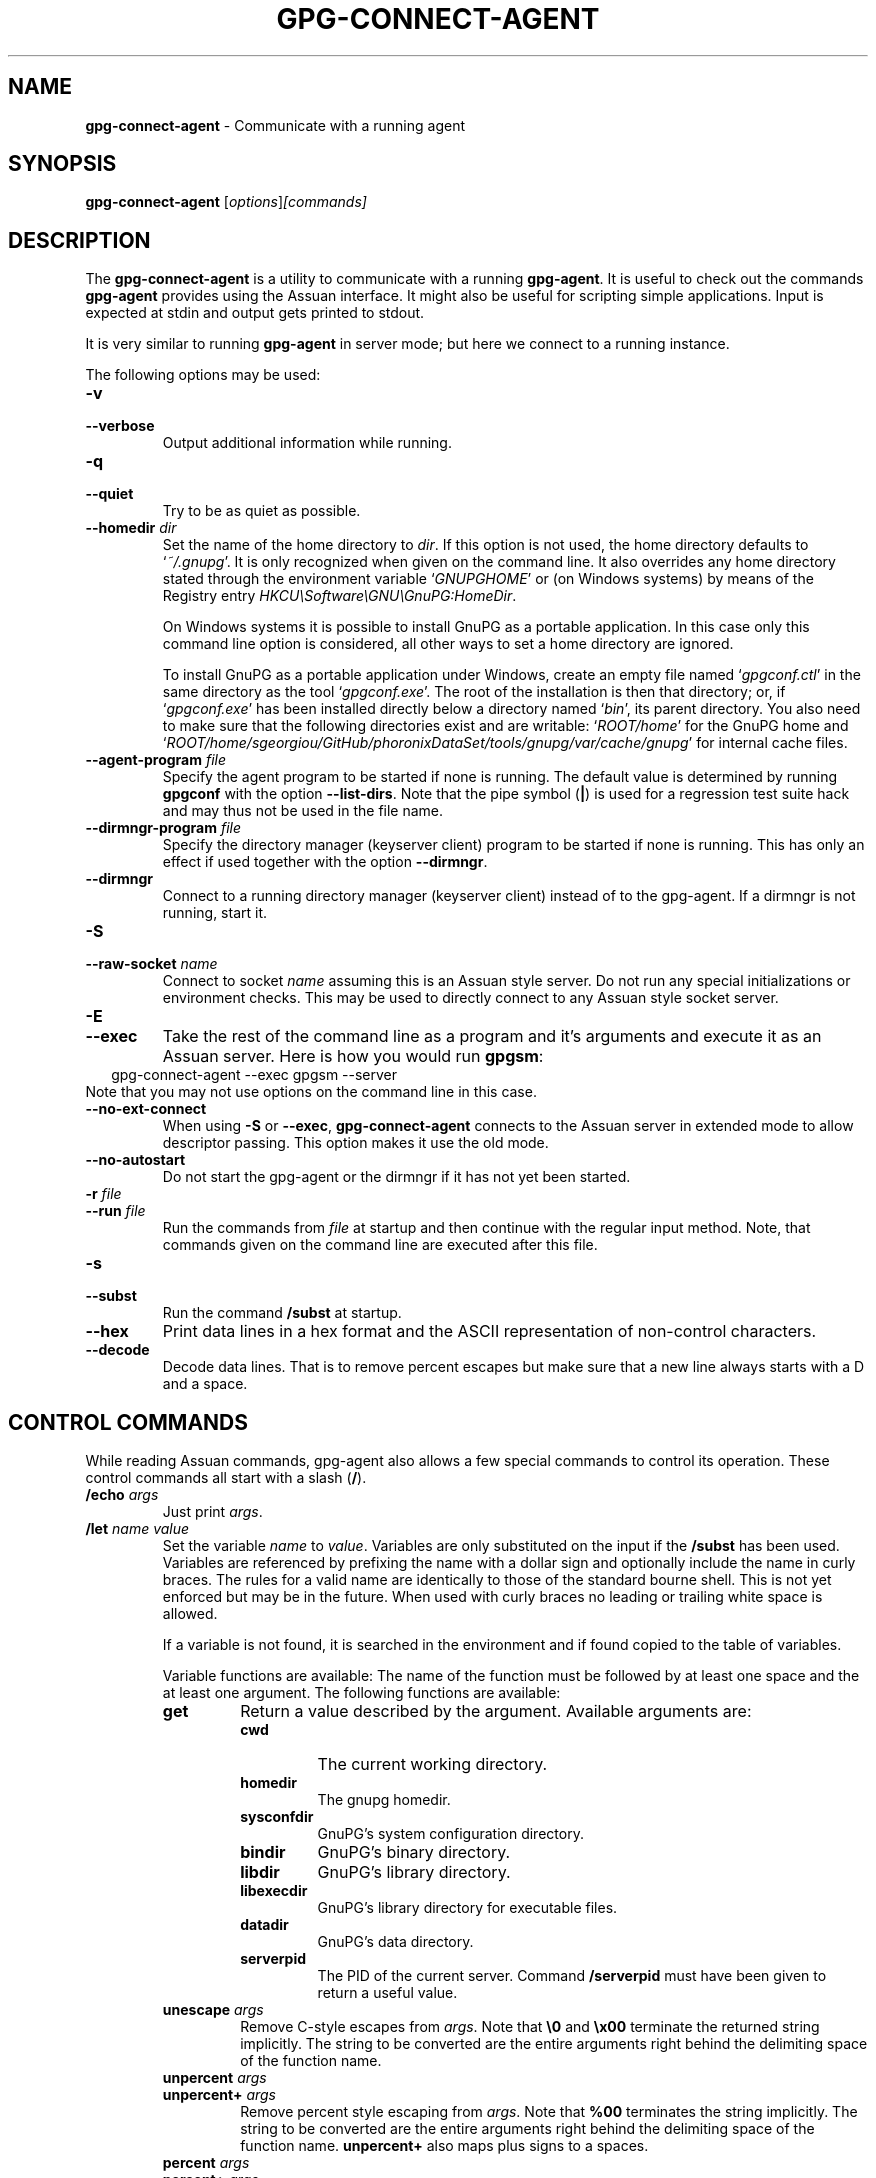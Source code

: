 .\" Created from Texinfo source by yat2m 1.27-unknown
.TH GPG-CONNECT-AGENT 1 2019-11-23 "GnuPG 2.2.19" "GNU Privacy Guard 2.2"
.SH NAME
.B gpg-connect-agent
\- Communicate with a running agent
.SH SYNOPSIS
.B  gpg-connect-agent
.RI [ options ] [commands]

.SH DESCRIPTION
The \fBgpg-connect-agent\fR is a utility to communicate with a
running \fBgpg-agent\fR.  It is useful to check out the commands
\fBgpg-agent\fR provides using the Assuan interface.  It might
also be useful for scripting simple applications.  Input is expected
at stdin and output gets printed to stdout.

It is very similar to running \fBgpg-agent\fR in server mode; but
here we connect to a running instance.




The following options may be used:

.TP
.B  -v
.TQ
.B  --verbose
Output additional information while running.

.TP
.B  -q
.TP
.B  --quiet
Try to be as quiet as possible.

.TP
.B  --homedir \fIdir\fR
Set the name of the home directory to \fIdir\fR. If this option is not
used, the home directory defaults to \(oq\fI~/.gnupg\fR\(cq.  It is only
recognized when given on the command line.  It also overrides any home
directory stated through the environment variable \(oq\fIGNUPGHOME\fR\(cq or
(on Windows systems) by means of the Registry entry
\fIHKCU\\Software\\GNU\\GnuPG:HomeDir\fR.

On Windows systems it is possible to install GnuPG as a portable
application.  In this case only this command line option is
considered, all other ways to set a home directory are ignored.

To install GnuPG as a portable application under Windows, create an
empty file named \(oq\fIgpgconf.ctl\fR\(cq in the same directory as the tool
\(oq\fIgpgconf.exe\fR\(cq.  The root of the installation is then that
directory; or, if \(oq\fIgpgconf.exe\fR\(cq has been installed directly below
a directory named \(oq\fIbin\fR\(cq, its parent directory.  You also need to
make sure that the following directories exist and are writable:
\(oq\fIROOT/home\fR\(cq for the GnuPG home and \(oq\fIROOT/home/sgeorgiou/GitHub/phoronixDataSet/tools/gnupg/var/cache/gnupg\fR\(cq
for internal cache files.

.TP
.B  --agent-program \fIfile\fR
Specify the agent program to be started if none is running.  The
default value is determined by running \fBgpgconf\fR with the
option \fB--list-dirs\fR.  Note that the pipe symbol (\fB|\fR) is
used for a regression test suite hack and may thus not be used in the
file name.

.TP
.B  --dirmngr-program \fIfile\fR
Specify the directory manager (keyserver client) program to be started
if none is running.  This has only an effect if used together with the
option \fB--dirmngr\fR.

.TP
.B  --dirmngr
Connect to a running directory manager (keyserver client) instead of
to the gpg-agent.  If a dirmngr is not running, start it.

.TP
.B  -S
.TQ
.B  --raw-socket \fIname\fR
Connect to socket \fIname\fR assuming this is an Assuan style server.
Do not run any special initializations or environment checks.  This may
be used to directly connect to any Assuan style socket server.

.TP
.B  -E
.TQ
.B  --exec
Take the rest of the command line as a program and it's arguments and
execute it as an Assuan server. Here is how you would run \fBgpgsm\fR:
.RS 2
.nf
 gpg-connect-agent --exec gpgsm --server
.fi
.RE
Note that you may not use options on the command line in this case.

.TP
.B  --no-ext-connect
When using \fB-S\fR or \fB--exec\fR, \fBgpg-connect-agent\fR
connects to the Assuan server in extended mode to allow descriptor
passing.  This option makes it use the old mode.

.TP
.B  --no-autostart
Do not start the gpg-agent or the dirmngr if it has not yet been
started.

.TP
.B  -r \fIfile\fR
.TQ
.B  --run \fIfile\fR
Run the commands from \fIfile\fR at startup and then continue with the
regular input method.  Note, that commands given on the command line are
executed after this file.

.TP
.B  -s
.TQ
.B  --subst
Run the command \fB/subst\fR at startup.

.TP
.B  --hex
Print data lines in a hex format and the ASCII representation of
non-control characters.

.TP
.B  --decode
Decode data lines.  That is to remove percent escapes but make sure that
a new line always starts with a D and a space.

.P

.SH CONTROL COMMANDS

While reading Assuan commands, gpg-agent also allows a few special
commands to control its operation.  These control commands all start
with a slash (\fB/\fR).


.TP
.B  /echo \fIargs\fR
Just print \fIargs\fR.

.TP
.B  /let \fIname\fR \fIvalue\fR
Set the variable \fIname\fR to \fIvalue\fR.  Variables are only
substituted on the input if the \fB/subst\fR has been used.
Variables are referenced by prefixing the name with a dollar sign and
optionally include the name in curly braces.  The rules for a valid name
are identically to those of the standard bourne shell.  This is not yet
enforced but may be in the future.  When used with curly braces no
leading or trailing white space is allowed.

If a variable is not found, it is searched in the environment and if
found copied to the table of variables.

Variable functions are available: The name of the function must be
followed by at least one space and the at least one argument.  The
following functions are available:

.RS
.TP
.B  get
Return a value described by the argument.  Available arguments are:

.RS
.TP
.B  cwd
The current working directory.
.TP
.B  homedir
The gnupg homedir.
.TP
.B  sysconfdir
GnuPG's system configuration directory.
.TP
.B  bindir
GnuPG's binary directory.
.TP
.B  libdir
GnuPG's library directory.
.TP
.B  libexecdir
GnuPG's library directory for executable files.
.TP
.B  datadir
GnuPG's data directory.
.TP
.B  serverpid
The PID of the current server. Command \fB/serverpid\fR must
have been given to return a useful value.
.RE

.TP
.B  unescape \fIargs\fR
Remove C-style escapes from \fIargs\fR.  Note that \fB\\0\fR and
\fB\\x00\fR terminate the returned string implicitly.  The string to be
converted are the entire arguments right behind the delimiting space of
the function name.

.TP
.B  unpercent \fIargs\fR
.TQ
.B  unpercent+ \fIargs\fR
Remove percent style escaping from \fIargs\fR.  Note that \fB%00\fR
terminates the string implicitly.  The string to be converted are the
entire arguments right behind the delimiting space of the function
name. \fBunpercent+\fR also maps plus signs to a spaces.

.TP
.B  percent \fIargs\fR
.TQ
.B  percent+ \fIargs\fR
Escape the \fIargs\fR using percent style escaping.  Tabs, formfeeds,
linefeeds, carriage returns and colons are escaped. \fBpercent+\fR also
maps spaces to plus signs.

.TP
.B  errcode \fIarg\fR
.TQ
.B  errsource \fIarg\fR
.TQ
.B  errstring \fIarg\fR
Assume \fIarg\fR is an integer and evaluate it using \fBstrtol\fR.  Return
the gpg-error error code, error source or a formatted string with the
error code and error source.


.TP
.B  +
.TQ
.B  -
.TQ
.B  *
.TQ
.B  /
.TQ
.B  %
Evaluate all arguments as long integers using \fBstrtol\fR and apply
this operator.  A division by zero yields an empty string.

.TP
.B  !
.TQ
.B  |
.TQ
.B  &
Evaluate all arguments as long integers using \fBstrtol\fR and apply
the logical operators NOT, OR or AND.  The NOT operator works on the
last argument only.


.RE


.TP
.B  /definq \fIname\fR \fIvar\fR
Use content of the variable \fIvar\fR for inquiries with \fIname\fR.
\fIname\fR may be an asterisk (\fB*\fR) to match any inquiry.


.TP
.B  /definqfile \fIname\fR \fIfile\fR
Use content of \fIfile\fR for inquiries with \fIname\fR.
\fIname\fR may be an asterisk (\fB*\fR) to match any inquiry.

.TP
.B  /definqprog \fIname\fR \fIprog\fR
Run \fIprog\fR for inquiries matching \fIname\fR and pass the
entire line to it as command line arguments.

.TP
.B  /datafile \fIname\fR
Write all data lines from the server to the file \fIname\fR.  The file
is opened for writing and created if it does not exists.  An existing
file is first truncated to 0.  The data written to the file fully
decoded.  Using a single dash for \fIname\fR writes to stdout.  The
file is kept open until a new file is set using this command or this
command is used without an argument.

.TP
.B  /showdef
Print all definitions

.TP
.B  /cleardef
Delete all definitions

.TP
.B  /sendfd \fIfile\fR \fImode\fR
Open \fIfile\fR in \fImode\fR (which needs to be a valid \fBfopen\fR
mode string) and send the file descriptor to the server.  This is
usually followed by a command like \fBINPUT FD\fR to set the
input source for other commands.

.TP
.B  /recvfd
Not yet implemented.

.TP
.B  /open \fIvar\fR \fIfile\fR [\fImode\fR]
Open \fIfile\fR and assign the file descriptor to \fIvar\fR.  Warning:
This command is experimental and might change in future versions.

.TP
.B  /close \fIfd\fR
Close the file descriptor \fIfd\fR.  Warning: This command is
experimental and might change in future versions.

.TP
.B  /showopen
Show a list of open files.

.TP
.B  /serverpid
Send the Assuan command \fBGETINFO pid\fR to the server and store
the returned PID for internal purposes.

.TP
.B  /sleep
Sleep for a second.

.TP
.B  /hex
.TQ
.B  /nohex
Same as the command line option \fB--hex\fR.

.TP
.B  /decode
.TQ
.B  /nodecode
Same as the command line option \fB--decode\fR.

.TP
.B  /subst
.TQ
.B  /nosubst
Enable and disable variable substitution.  It defaults to disabled
unless the command line option \fB--subst\fR has been used.
If /subst as been enabled once, leading whitespace is removed from
input lines which makes scripts easier to read.

.TP
.B  /while \fIcondition\fR
.TQ
.B  /end
These commands provide a way for executing loops.  All lines between
the \fBwhile\fR and the corresponding \fBend\fR are executed as long
as the evaluation of \fIcondition\fR yields a non-zero value or is the
string \fBtrue\fR or \fByes\fR.  The evaluation is done by passing
\fIcondition\fR to the \fBstrtol\fR function.  Example:

.RS 2
.nf
  /subst
  /let i 3
  /while $i
    /echo loop counter is $i
    /let i ${- $i 1}
  /end
.fi
.RE

.TP
.B  /if \fIcondition\fR
.TQ
.B  /end
These commands provide a way for conditional execution.  All lines between
the \fBif\fR and the corresponding \fBend\fR are executed only if
the evaluation of \fIcondition\fR yields a non-zero value or is the
string \fBtrue\fR or \fByes\fR.  The evaluation is done by passing
\fIcondition\fR to the \fBstrtol\fR function.

.TP
.B  /run \fIfile\fR
Run commands from \fIfile\fR.

.TP
.B  /bye
Terminate the connection and the program.

.TP
.B  /help
Print a list of available control commands.

.P


.SH SEE ALSO
\fBgpg-agent\fR(1),
\fBscdaemon\fR(1)

The full documentation for this tool is maintained as a Texinfo manual.
If GnuPG and the info program are properly installed at your site, the
command

.RS 2
.nf
info gnupg
.fi
.RE

should give you access to the complete manual including a menu structure
and an index.



